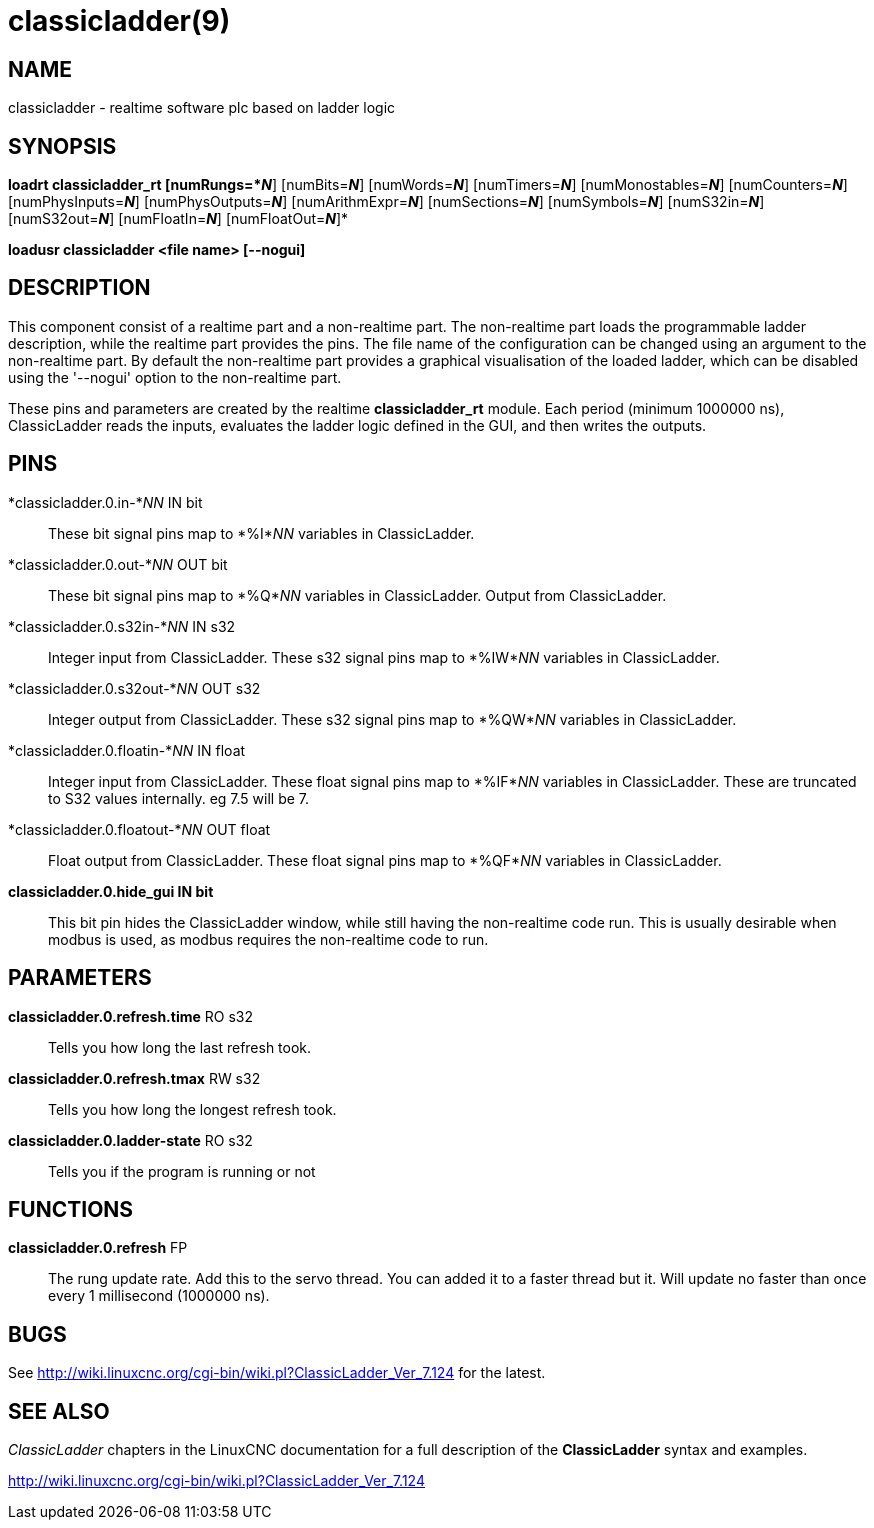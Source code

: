 = classicladder(9)

== NAME

classicladder - realtime software plc based on ladder logic

== SYNOPSIS

*loadrt classicladder_rt [numRungs=*_N_*] [numBits=*_N_*] [numWords=*_N_*] [numTimers=*_N_*] [numMonostables=*_N_*] [numCounters=*_N_*] [numPhysInputs=*_N_*] [numPhysOutputs=*_N_*] [numArithmExpr=*_N_*] [numSections=*_N_*] [numSymbols=*_N_*] [numS32in=*_N_*] [numS32out=*_N_*] [numFloatIn=*_N_*] [numFloatOut=*_N_*]*

*loadusr classicladder <file name> [--nogui]*

== DESCRIPTION

This component consist of a realtime part and a non-realtime part. The
non-realtime part loads the programmable ladder description, while the
realtime part provides the pins. The file name of the configuration can
be changed using an argument to the non-realtime part. By default the
non-realtime part provides a graphical visualisation of the loaded
ladder, which can be disabled using the '--nogui' option to the
non-realtime part.

These pins and parameters are created by the realtime *classicladder_rt*
module. Each period (minimum 1000000 ns), ClassicLadder reads the
inputs, evaluates the ladder logic defined in the GUI, and then writes
the outputs.

== PINS

*classicladder.0.in-*_NN_ IN bit::
  These bit signal pins map to *%I*_NN_ variables in ClassicLadder.
*classicladder.0.out-*_NN_ OUT bit::
  These bit signal pins map to *%Q*_NN_ variables in ClassicLadder.
  Output from ClassicLadder.
*classicladder.0.s32in-*_NN_ IN s32::
  Integer input from ClassicLadder. These s32 signal pins map to
  *%IW*_NN_ variables in ClassicLadder.
*classicladder.0.s32out-*_NN_ OUT s32::
  Integer output from ClassicLadder. These s32 signal pins map to
  *%QW*_NN_ variables in ClassicLadder.
*classicladder.0.floatin-*_NN_ IN float::
  Integer input from ClassicLadder. These float signal pins map to
  *%IF*_NN_ variables in ClassicLadder. These are truncated to S32
  values internally. eg 7.5 will be 7.
*classicladder.0.floatout-*_NN_ OUT float::
  Float output from ClassicLadder. These float signal pins map to
  *%QF*_NN_ variables in ClassicLadder.
*classicladder.0.hide_gui IN bit*::
  This bit pin hides the ClassicLadder window, while still having the
  non-realtime code run. This is usually desirable when modbus is used,
  as modbus requires the non-realtime code to run.

== PARAMETERS

*classicladder.0.refresh.time* RO s32::
  Tells you how long the last refresh took.
*classicladder.0.refresh.tmax* RW s32::
  Tells you how long the longest refresh took.
*classicladder.0.ladder-state* RO s32::
  Tells you if the program is running or not

== FUNCTIONS

*classicladder.0.refresh* FP::
  The rung update rate. Add this to the servo thread. You can added it
  to a faster thread but it. Will update no faster than once every 1
  millisecond (1000000 ns).

== BUGS

See http://wiki.linuxcnc.org/cgi-bin/wiki.pl?ClassicLadder_Ver_7.124 for
the latest.

== SEE ALSO

_ClassicLadder_ chapters in the LinuxCNC documentation for a full
description of the *ClassicLadder* syntax and examples.

http://wiki.linuxcnc.org/cgi-bin/wiki.pl?ClassicLadder_Ver_7.124
